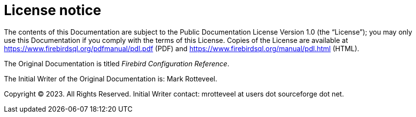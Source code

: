 [appendix]
[#fbconf-license]
= License notice

The contents of this Documentation are subject to the Public Documentation License Version 1.0 (the "`License`");
you may only use this Documentation if you comply with the terms of this License.
Copies of the License are available at https://www.firebirdsql.org/pdfmanual/pdl.pdf (PDF) and https://www.firebirdsql.org/manual/pdl.html (HTML).

The Original Documentation is titled _Firebird Configuration Reference_.

The Initial Writer of the Original Documentation is: Mark Rotteveel.

Copyright (C) 2023.
All Rights Reserved.
Initial Writer contact: mrotteveel at users dot sourceforge dot net.

////
Contributor(s): ....

Portions created by ..... are Copyright (C).....[Insert year(s)].
All Rights Reserved.
(Contributor contact(s):...............[Insert hyperlink/alias/address]).
////
